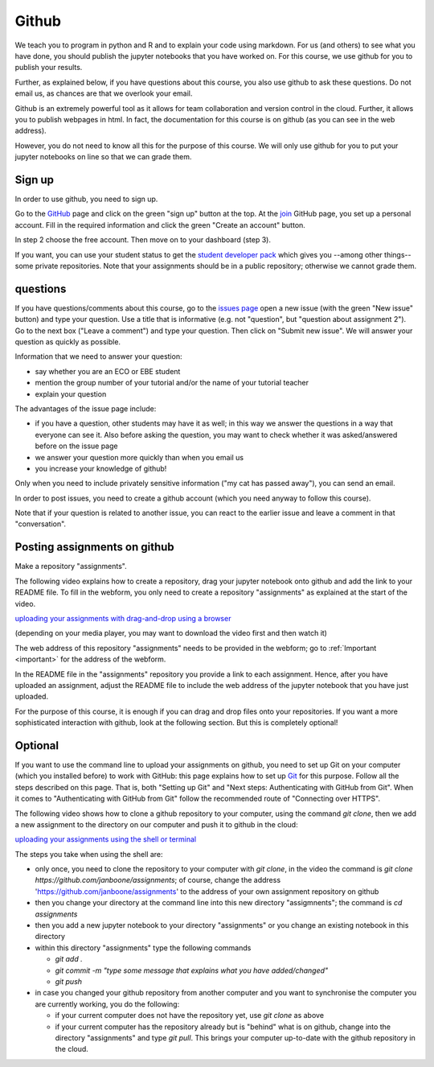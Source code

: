 Github
======

We teach you to program in python and R and to explain your code using markdown.
For us (and others) to see what you have done, you should publish the jupyter
notebooks that you have worked on. For this course, we use github for you to
publish your results.

Further, as explained below, if you have questions about this course, you also
use github to ask these questions. Do not email us, as chances are that we
overlook your email.

Github is an extremely powerful tool as it allows for team collaboration and
version control in the cloud. Further, it allows you to publish webpages in
html. In fact, the documentation for this course is on github (as you can see in
the web address).

However, you do not need to know all this for the purpose of this course. We
will only use github for you to put your jupyter notebooks on line so that we
can grade them.



Sign up
-------

In order to use github, you need to sign up.

Go to the GitHub_ page and click on the green "sign up" button at the
top. At the join_ GitHub page, you set up a personal account. Fill in
the required information and click the green "Create an account"
button.

In step 2 choose the free account. Then move on to your dashboard
(step 3).

If you want, you can use your student status to get the `student developer pack
<https://education.github.com/pack>`_ which gives you --among other things--
some private repositories. Note that your assignments should be in a public
repository; otherwise we cannot grade them.

.. _questions:

questions
---------

If you have questions/comments about this course, go to the `issues
page <https://github.com/janboone/programming-for-economists/issues>`_
open a new issue (with the green "New issue" button) and type your
question. Use a title that is informative (e.g. not "question", but
"question about assignment 2"). Go to the next box ("Leave a comment")
and type your question. Then click on "Submit new issue". We will
answer your question as quickly as possible.

Information that we need to answer your question:

* say whether you are an ECO or EBE student
* mention the group number of your tutorial and/or the name of your tutorial teacher
* explain your question

The advantages of the issue page include:

* if you have a question, other students may have it as well; in this
  way we answer the questions in a way that everyone can see it. Also
  before asking the question, you may want to check whether it was
  asked/answered before on the issue page
* we answer your question more quickly than when you email us
* you increase your knowledge of github!

Only when you need to include privately sensitive information ("my cat
has passed away"), you can send an email.

In order to post issues, you need to create a github account (which
you need anyway to follow this course).

Note that if your question is related to another issue, you can react
to the earlier issue and leave a comment in that "conversation".


.. _posting:

Posting assignments on github
-----------------------------

Make a repository "assignments".

The following video explains how to create a repository, drag your jupyter
notebook onto github and add the link to your README file. To fill in the
webform, you only need to create a repository "assignments" as explained at the
start of the video.

`uploading your assignments with drag-and-drop using a browser <https://tilburgutube.uvt.nl/asset/detail/ZgVnJfSTQWPDobL3UDGgmB7m>`_

(depending on your media player, you may want to download the video first and then
watch it)

The web address of this repository "assignments" needs to be provided in the webform; go to :ref:`Important <important>`
for the address of the webform.

In the README file in the "assignments" repository you provide a link to each
assignment. Hence, after you have uploaded an assignment, adjust the README file
to include the web address of the jupyter notebook that you have just uploaded.

For the purpose of this course, it is enough if you can drag and drop files onto
your repositories. If you want a more sophisticated interaction with github,
look at the following section. But this is completely optional!

Optional
--------

If you want to use the command line to upload your assignments on github, you
need to set up Git on your computer (which you installed before) to work with
GitHub: this page explains how to set up Git_ for this purpose. Follow all the
steps described on this page. That is, both "Setting up Git" and "Next steps:
Authenticating with GitHub from Git". When it comes to "Authenticating with
GitHub from Git" follow the recommended route of "Connecting over HTTPS".

The following video shows how to clone a github repository to your computer,
using the command `git clone`, then we add a new assignment to the directory on
our computer and push it to github in the cloud:

`uploading your assignments using the shell or terminal  <https://tilburgutube.uvt.nl/asset/detail/u2Wa4MIbMrNegaOjJR042sYG>`_

The steps you take when using the shell are:

* only once, you need to clone the repository to your computer with `git clone`,
  in the video the command is `git clone
  https://github.com/janboone/assignments`; of course, change the address
  'https://github.com/janboone/assignments' to the address of your own
  assignment repository on github
* then you change your directory at the command line into this new directory
  "assigmnents"; the command is `cd assignments`
* then you add a new jupyter notebook to your directory "assignments" or you
  change an existing notebook in this directory
* within this directory "assignments" type the following commands

  * `git add .`
  * `git commit -m "type some message that explains what you have
    added/changed"`
  * `git push`

* in case you changed your github repository from another computer and you want
  to synchronise the computer you are currently working, you do the following:

  * if your current computer does not have the repository yet, use `git clone`
    as above
  * if your current computer has the repository already but is "behind" what is
    on github, change into the directory "assignments" and type `git pull`. This
    brings your computer up-to-date with the github repository in the cloud.


.. _GitHub: https://github.com/
.. _join: https://github.com/join
.. _Git: https://help.github.com/articles/set-up-git/
.. _repository: https://help.github.com/articles/create-a-repo/
